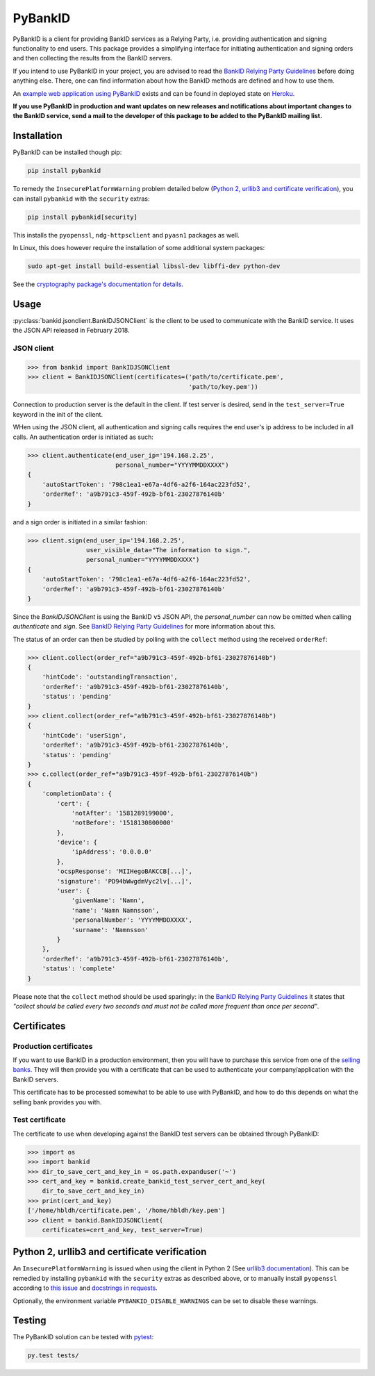 PyBankID
========

.. image:: https://dev.azure.com/hbldh/github/_apis/build/status/hbldh.pybankid?branchName=master
    :target: https://dev.azure.com/hbldh/github/_build/latest?definitionId=2&branchName=master
.. image:: https://readthedocs.org/projects/pybankid/badge/?version=latest
    :target: http://pybankid.readthedocs.org/en/latest/?badge=latest
    :alt: Documentation Status
.. image:: http://img.shields.io/pypi/v/pybankid.svg
    :target: https://pypi.python.org/pypi/pybankid/
.. image:: http://img.shields.io/pypi/l/pybankid.svg
    :target: https://pypi.python.org/pypi/pybankid/
.. image:: https://coveralls.io/repos/github/hbldh/pybankid/badge.svg?branch=master
    :target: https://coveralls.io/github/hbldh/pybankid?branch=master

PyBankID is a client for providing BankID services as a Relying Party, i.e.
providing authentication and signing functionality to end users. This package
provides a simplifying interface for initiating authentication
and signing orders and then collecting the results from the BankID servers.

If you intend to use PyBankID in your project, you are advised to read
the `BankID Relying Party Guidelines
<https://www.bankid.com/bankid-i-dina-tjanster/rp-info>`_ before
doing anything else. There, one can find information
about how the BankID methods are defined and how to use them.

An `example web application using PyBankID <https://github.com/hbldh/pybankid-example-app>`_
exists and can be found in deployed state on `Heroku <https://bankid-example-app.herokuapp.com/>`_.

**If you use PyBankID in production and want updates on new releases and
notifications about important changes to the BankID service, send a mail to
the developer of this package to be added to the PyBankID mailing list.**

Installation
------------

PyBankID can be installed though pip:

.. code-block:: bash

    pip install pybankid

To remedy the ``InsecurePlatformWarning`` problem detailed below
(`Python 2, urllib3 and certificate verification`_), you can install
``pybankid`` with the ``security`` extras:

.. code-block:: bash

    pip install pybankid[security]

This installs the ``pyopenssl``, ``ndg-httpsclient`` and ``pyasn1`` packages
as well.

In Linux, this does however require the installation of some additional
system packages:

.. code-block:: bash

    sudo apt-get install build-essential libssl-dev libffi-dev python-dev

See the `cryptography package's documentation for details <https://cryptography.io/en/latest/installation/#building-cryptography-on-linux>`_.

Usage
-----

:py:class:`bankid.jsonclient.BankIDJSONClient` is the client to be used to
communicate with the BankID service. It uses the JSON API released in February 2018.

JSON client
~~~~~~~~~~~

.. code-block:: python

    >>> from bankid import BankIDJSONClient
    >>> client = BankIDJSONClient(certificates=('path/to/certificate.pem',
                                                'path/to/key.pem'))

Connection to production server is the default in the client. If test
server is desired, send in the ``test_server=True`` keyword in the init
of the client.

WHen using the JSON client, all authentication and signing calls requires
the end user's ip address to be included in all calls. An authentication order
is initiated as such:

.. code-block:: python

    >>> client.authenticate(end_user_ip='194.168.2.25',
                            personal_number="YYYYMMDDXXXX")
    {
        'autoStartToken': '798c1ea1-e67a-4df6-a2f6-164ac223fd52',
        'orderRef': 'a9b791c3-459f-492b-bf61-23027876140b'
    }

and a sign order is initiated in a similar fashion:

.. code-block:: python

    >>> client.sign(end_user_ip='194.168.2.25',
                    user_visible_data="The information to sign.",
                    personal_number="YYYYMMDDXXXX")
    {
        'autoStartToken': '798c1ea1-e67a-4df6-a2f6-164ac223fd52',
        'orderRef': 'a9b791c3-459f-492b-bf61-23027876140b'
    }

Since the `BankIDJSONClient` is using the BankID ``v5`` JSON API, the `personal_number` can now be omitted when calling
`authenticate` and `sign`. See `BankID Relying Party Guidelines <https://www.bankid.com/bankid-i-dina-tjanster/rp-info>`_
for more information about this.

The status of an order can then be studied by polling
with the ``collect`` method using the received ``orderRef``:

.. code-block:: python

    >>> client.collect(order_ref="a9b791c3-459f-492b-bf61-23027876140b")
    {
        'hintCode': 'outstandingTransaction',
        'orderRef': 'a9b791c3-459f-492b-bf61-23027876140b',
        'status': 'pending'
    }
    >>> client.collect(order_ref="a9b791c3-459f-492b-bf61-23027876140b")
    {
        'hintCode': 'userSign',
        'orderRef': 'a9b791c3-459f-492b-bf61-23027876140b',
        'status': 'pending'
    }
    >>> c.collect(order_ref="a9b791c3-459f-492b-bf61-23027876140b")
    {
        'completionData': {
            'cert': {
                'notAfter': '1581289199000',
                'notBefore': '1518130800000'
            },
            'device': {
                'ipAddress': '0.0.0.0'
            },
            'ocspResponse': 'MIIHegoBAKCCB[...]',
            'signature': 'PD94bWwgdmVyc2lv[...]',
            'user': {
                'givenName': 'Namn',
                'name': 'Namn Namnsson',
                'personalNumber': 'YYYYMMDDXXXX',
                'surname': 'Namnsson'
            }
        },
        'orderRef': 'a9b791c3-459f-492b-bf61-23027876140b',
        'status': 'complete'
    }

Please note that the ``collect`` method should be used sparingly: in the
`BankID Relying Party Guidelines <https://www.bankid.com/bankid-i-dina-tjanster/rp-info>`_
it states that *"collect should be called every two seconds and must not be
called more frequent than once per second"*.

Certificates
------------

Production certificates
~~~~~~~~~~~~~~~~~~~~~~~

If you want to use BankID in a production environment, then you will have to
purchase this service from one of the
`selling banks <https://www.bankid.com/kontakt/foeretag/saeljare>`_.
They will then provide you with a certificate that can be used to authenticate
your company/application with the BankID servers.

This certificate has to be processed somewhat to be able to use with PyBankID,
and how to do this depends on what the selling bank provides you with.

Test certificate
~~~~~~~~~~~~~~~~

The certificate to use when developing against the BankID test servers can
be obtained through PyBankID:

.. code-block:: python

    >>> import os
    >>> import bankid
    >>> dir_to_save_cert_and_key_in = os.path.expanduser('~')
    >>> cert_and_key = bankid.create_bankid_test_server_cert_and_key(
        dir_to_save_cert_and_key_in)
    >>> print(cert_and_key)
    ['/home/hbldh/certificate.pem', '/home/hbldh/key.pem']
    >>> client = bankid.BankIDJSONClient(
        certificates=cert_and_key, test_server=True)


Python 2, urllib3 and certificate verification
----------------------------------------------

An ``InsecurePlatformWarning`` is issued when using the client in Python 2 (See
`urllib3 documentation <https://urllib3.readthedocs.org/en/latest/security.html#insecureplatformwarning>`_).
This can be remedied by installing ``pybankid`` with the ``security`` extras as
described above, or to manually install ``pyopenssl`` according to
`this issue <https://github.com/kennethreitz/requests/issues/749>`_ and
`docstrings in requests <https://github.com/kennethreitz/requests/blob/master/requests/packages/urllib3/contrib/pyopenssl.py>`_.

Optionally, the environment variable ``PYBANKID_DISABLE_WARNINGS`` can be set to disable these warnings.

Testing
-------

The PyBankID solution can be tested with `pytest <https://pytest.org/>`_:

.. code-block:: bash

    py.test tests/
